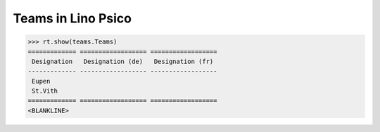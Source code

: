 .. _presto.specs.teams:

===================
Teams in Lino Psico
===================

.. to run only this test:

    $ python setup.py test -s tests.SpecsTests.test_teams
    
    doctest init

    >>> from lino import startup
    >>> startup('lino_presto.projects.psico.settings.doctests')
    >>> from lino.api.doctest import *



>>> rt.show(teams.Teams)
============= ================== ==================
 Designation   Designation (de)   Designation (fr)
------------- ------------------ ------------------
 Eupen
 St.Vith
============= ================== ==================
<BLANKLINE>
